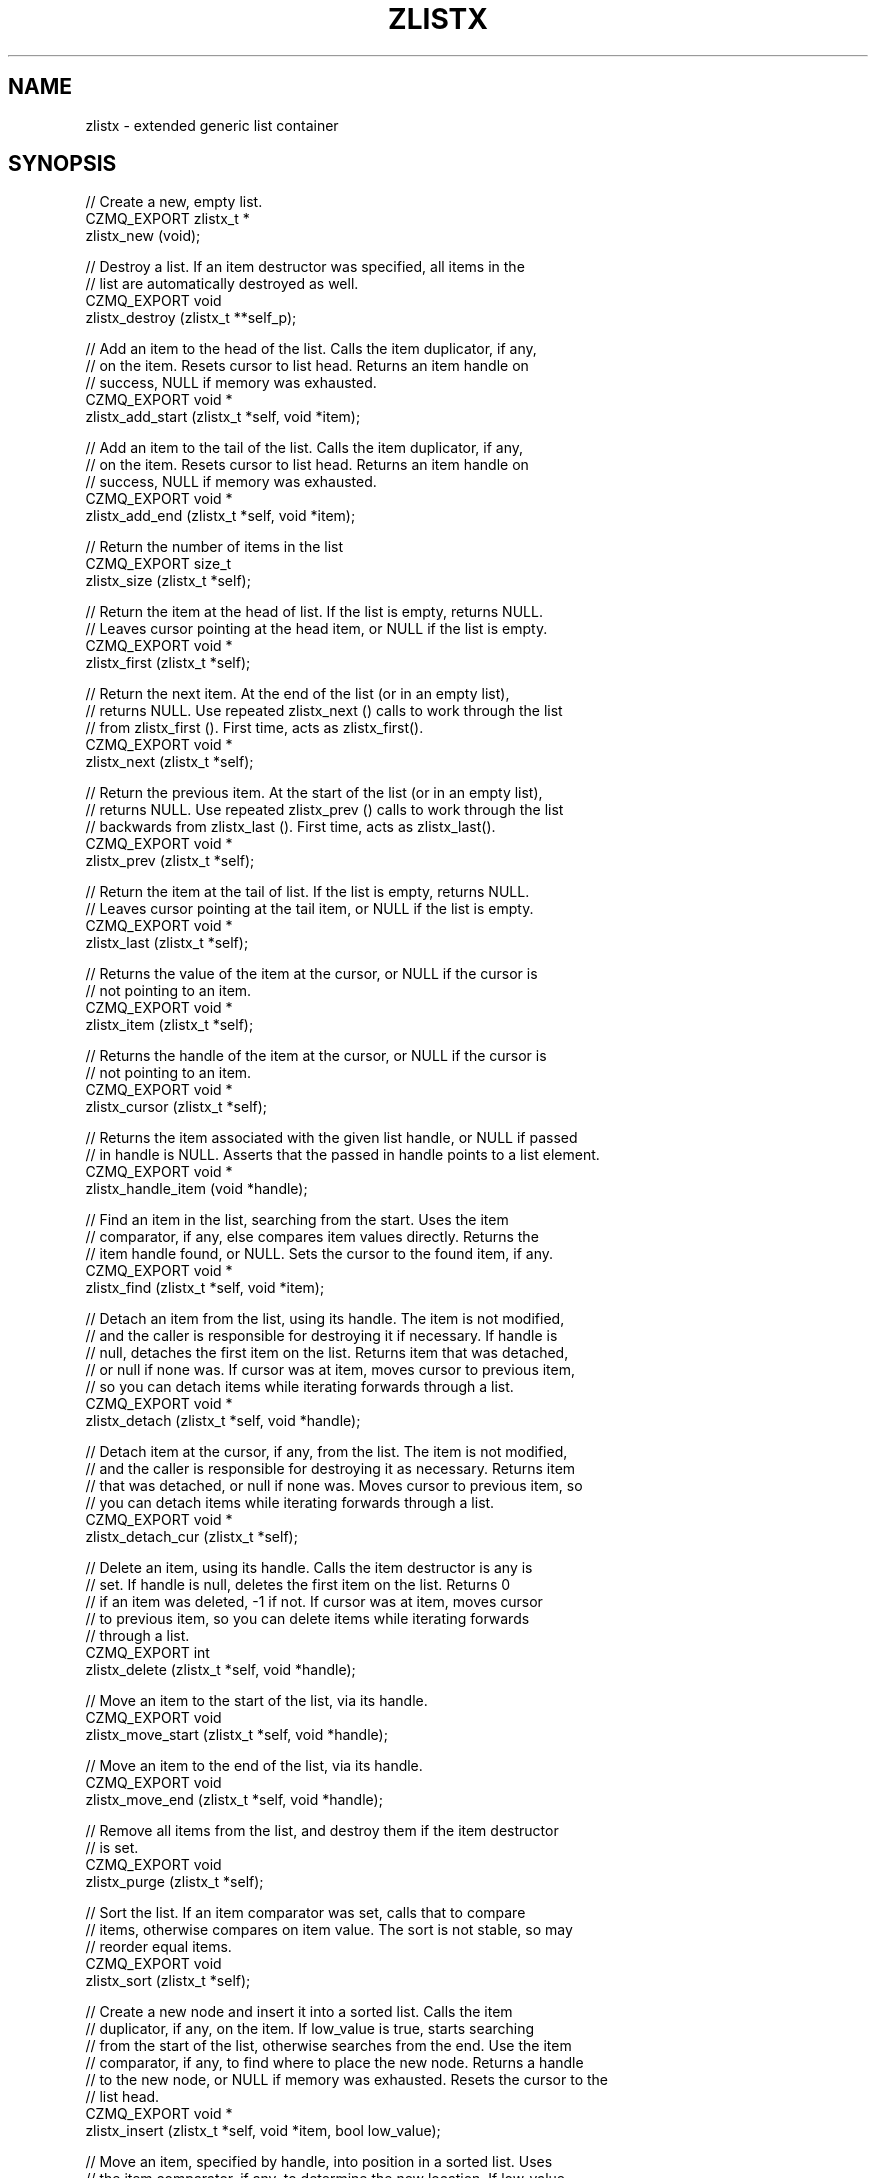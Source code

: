 '\" t
.\"     Title: zlistx
.\"    Author: [see the "AUTHORS" section]
.\" Generator: DocBook XSL Stylesheets v1.76.1 <http://docbook.sf.net/>
.\"      Date: 06/01/2015
.\"    Manual: CZMQ Manual
.\"    Source: CZMQ 3.0.1
.\"  Language: English
.\"
.TH "ZLISTX" "3" "06/01/2015" "CZMQ 3\&.0\&.1" "CZMQ Manual"
.\" -----------------------------------------------------------------
.\" * Define some portability stuff
.\" -----------------------------------------------------------------
.\" ~~~~~~~~~~~~~~~~~~~~~~~~~~~~~~~~~~~~~~~~~~~~~~~~~~~~~~~~~~~~~~~~~
.\" http://bugs.debian.org/507673
.\" http://lists.gnu.org/archive/html/groff/2009-02/msg00013.html
.\" ~~~~~~~~~~~~~~~~~~~~~~~~~~~~~~~~~~~~~~~~~~~~~~~~~~~~~~~~~~~~~~~~~
.ie \n(.g .ds Aq \(aq
.el       .ds Aq '
.\" -----------------------------------------------------------------
.\" * set default formatting
.\" -----------------------------------------------------------------
.\" disable hyphenation
.nh
.\" disable justification (adjust text to left margin only)
.ad l
.\" -----------------------------------------------------------------
.\" * MAIN CONTENT STARTS HERE *
.\" -----------------------------------------------------------------
.SH "NAME"
zlistx \- extended generic list container
.SH "SYNOPSIS"
.sp
.nf
//  Create a new, empty list\&.
CZMQ_EXPORT zlistx_t *
    zlistx_new (void);

//  Destroy a list\&. If an item destructor was specified, all items in the
//  list are automatically destroyed as well\&.
CZMQ_EXPORT void
    zlistx_destroy (zlistx_t **self_p);

//  Add an item to the head of the list\&. Calls the item duplicator, if any,
//  on the item\&. Resets cursor to list head\&. Returns an item handle on
//  success, NULL if memory was exhausted\&.
CZMQ_EXPORT void *
    zlistx_add_start (zlistx_t *self, void *item);

//  Add an item to the tail of the list\&. Calls the item duplicator, if any,
//  on the item\&. Resets cursor to list head\&. Returns an item handle on
//  success, NULL if memory was exhausted\&.
CZMQ_EXPORT void *
    zlistx_add_end (zlistx_t *self, void *item);

//  Return the number of items in the list
CZMQ_EXPORT size_t
    zlistx_size (zlistx_t *self);

//  Return the item at the head of list\&. If the list is empty, returns NULL\&.
//  Leaves cursor pointing at the head item, or NULL if the list is empty\&.
CZMQ_EXPORT void *
    zlistx_first (zlistx_t *self);

//  Return the next item\&. At the end of the list (or in an empty list),
//  returns NULL\&. Use repeated zlistx_next () calls to work through the list
//  from zlistx_first ()\&. First time, acts as zlistx_first()\&.
CZMQ_EXPORT void *
    zlistx_next (zlistx_t *self);

//  Return the previous item\&. At the start of the list (or in an empty list),
//  returns NULL\&. Use repeated zlistx_prev () calls to work through the list
//  backwards from zlistx_last ()\&. First time, acts as zlistx_last()\&.
CZMQ_EXPORT void *
    zlistx_prev (zlistx_t *self);

//  Return the item at the tail of list\&. If the list is empty, returns NULL\&.
//  Leaves cursor pointing at the tail item, or NULL if the list is empty\&.
CZMQ_EXPORT void *
    zlistx_last (zlistx_t *self);

//  Returns the value of the item at the cursor, or NULL if the cursor is
//  not pointing to an item\&.
CZMQ_EXPORT void *
    zlistx_item (zlistx_t *self);

//  Returns the handle of the item at the cursor, or NULL if the cursor is
//  not pointing to an item\&.
CZMQ_EXPORT void *
    zlistx_cursor (zlistx_t *self);

//  Returns the item associated with the given list handle, or NULL if passed
//  in handle is NULL\&. Asserts that the passed in handle points to a list element\&.
CZMQ_EXPORT  void *
    zlistx_handle_item (void *handle);

//  Find an item in the list, searching from the start\&. Uses the item
//  comparator, if any, else compares item values directly\&. Returns the
//  item handle found, or NULL\&. Sets the cursor to the found item, if any\&.
CZMQ_EXPORT void *
    zlistx_find (zlistx_t *self, void *item);

//  Detach an item from the list, using its handle\&. The item is not modified,
//  and the caller is responsible for destroying it if necessary\&. If handle is
//  null, detaches the first item on the list\&. Returns item that was detached,
//  or null if none was\&. If cursor was at item, moves cursor to previous item,
//  so you can detach items while iterating forwards through a list\&.
CZMQ_EXPORT void *
    zlistx_detach (zlistx_t *self, void *handle);

//  Detach item at the cursor, if any, from the list\&. The item is not modified,
//  and the caller is responsible for destroying it as necessary\&. Returns item
//  that was detached, or null if none was\&. Moves cursor to previous item, so
//  you can detach items while iterating forwards through a list\&.
CZMQ_EXPORT void *
    zlistx_detach_cur (zlistx_t *self);

//  Delete an item, using its handle\&. Calls the item destructor is any is
//  set\&. If handle is null, deletes the first item on the list\&. Returns 0
//  if an item was deleted, \-1 if not\&. If cursor was at item, moves cursor
//  to previous item, so you can delete items while iterating forwards
//  through a list\&.
CZMQ_EXPORT int
    zlistx_delete (zlistx_t *self, void *handle);

//  Move an item to the start of the list, via its handle\&.
CZMQ_EXPORT void
    zlistx_move_start (zlistx_t *self, void *handle);

//  Move an item to the end of the list, via its handle\&.
CZMQ_EXPORT void
    zlistx_move_end (zlistx_t *self, void *handle);

//  Remove all items from the list, and destroy them if the item destructor
//  is set\&.
CZMQ_EXPORT void
    zlistx_purge (zlistx_t *self);

//  Sort the list\&. If an item comparator was set, calls that to compare
//  items, otherwise compares on item value\&. The sort is not stable, so may
//  reorder equal items\&.
CZMQ_EXPORT void
    zlistx_sort (zlistx_t *self);

//  Create a new node and insert it into a sorted list\&. Calls the item
//  duplicator, if any, on the item\&. If low_value is true, starts searching
//  from the start of the list, otherwise searches from the end\&. Use the item
//  comparator, if any, to find where to place the new node\&. Returns a handle
//  to the new node, or NULL if memory was exhausted\&. Resets the cursor to the
//  list head\&.
CZMQ_EXPORT void *
    zlistx_insert (zlistx_t *self, void *item, bool low_value);

//  Move an item, specified by handle, into position in a sorted list\&. Uses
//  the item comparator, if any, to determine the new location\&. If low_value
//  is true, starts searching from the start of the list, otherwise searches
//  from the end\&.
CZMQ_EXPORT void
    zlistx_reorder (zlistx_t *self, void *handle, bool low_value);

//  Make a copy of the list; items are duplicated if you set a duplicator
//  for the list, otherwise not\&. Copying a null reference returns a null
//  reference\&.
CZMQ_EXPORT zlistx_t *
    zlistx_dup (zlistx_t *self);

//  Set a user\-defined deallocator for list items; by default items are not
//  freed when the list is destroyed\&.
CZMQ_EXPORT void
    zlistx_set_destructor (zlistx_t *self, czmq_destructor destructor);

//  Set a user\-defined duplicator for list items; by default items are not
//  copied when the list is duplicated\&.
CZMQ_EXPORT void
    zlistx_set_duplicator (zlistx_t *self, czmq_duplicator duplicator);

//  Set a user\-defined comparator for zlistx_find and zlistx_sort; the method
//  must return \-1, 0, or 1 depending on whether item1 is less than, equal to,
//  or greater than, item2\&.
CZMQ_EXPORT void
    zlistx_set_comparator (zlistx_t *self, czmq_comparator comparator);

//  Runs selftest of class
CZMQ_EXPORT void
    zlistx_test (int verbose);
.fi
.SH "DESCRIPTION"
.sp
Provides a generic doubly\-linked list container\&. This container provides hooks for duplicator, comparator, and destructor functions\&. These tie into CZMQ and standard C semantics, so e\&.g\&. for string items you can use strdup, strcmp, and zstr_free\&. To store custom objects, define your own duplicator and comparator, and use the standard object destructor\&.
.sp
This is a reworking of the simpler zlist container\&. It is faster to insert and delete items anywhere in the list, and to keep ordered lists\&.
.SH "EXAMPLE"
.PP
\fBFrom zlistx_test method\fR. 
.sp
.if n \{\
.RS 4
.\}
.nf
zlistx_t *list = zlistx_new ();
assert (list);
assert (zlistx_size (list) == 0);

//  Test operations on an empty list
assert (zlistx_first (list) == NULL);
assert (zlistx_last (list) == NULL);
assert (zlistx_next (list) == NULL);
assert (zlistx_prev (list) == NULL);
assert (zlistx_find (list, "hello") == NULL);
assert (zlistx_delete (list, NULL) == \-1);
assert (zlistx_detach (list, NULL) == NULL);
assert (zlistx_delete (list, NULL) == \-1);
assert (zlistx_detach (list, NULL) == NULL);
zlistx_purge (list);
zlistx_sort (list);

//  Use item handlers
zlistx_set_destructor (list, (czmq_destructor *) zstr_free);
zlistx_set_duplicator (list, (czmq_duplicator *) strdup);
zlistx_set_comparator (list, (czmq_comparator *) strcmp);

//  Try simple insert/sort/delete/next
assert (zlistx_next (list) == NULL);
zlistx_add_end (list, "world");
assert (streq ((char *) zlistx_next (list), "world"));
zlistx_add_end (list, "hello");
assert (streq ((char *) zlistx_prev (list), "hello"));
zlistx_sort (list);
assert (zlistx_size (list) == 2);
void *handle = zlistx_find (list, "hello");
char *item1 = (char *) zlistx_item (list);
char *item2 = (char *) zlistx_handle_item (handle);
assert (item1 == item2);
assert (streq (item1, "hello"));
zlistx_delete (list, handle);
assert (zlistx_size (list) == 1);
char *string = (char *) zlistx_detach (list, NULL);
assert (streq (string, "world"));
free (string);
assert (zlistx_size (list) == 0);

//  Check next/back work
//  Now populate the list with items
zlistx_add_start (list, "five");
zlistx_add_end   (list, "six");
zlistx_add_start (list, "four");
zlistx_add_end   (list, "seven");
zlistx_add_start (list, "three");
zlistx_add_end   (list, "eight");
zlistx_add_start (list, "two");
zlistx_add_end   (list, "nine");
zlistx_add_start (list, "one");
zlistx_add_end   (list, "ten");

//  Test our navigation skills
assert (zlistx_size (list) == 10);
assert (streq ((char *) zlistx_last (list), "ten"));
assert (streq ((char *) zlistx_prev (list), "nine"));
assert (streq ((char *) zlistx_prev (list), "eight"));
assert (streq ((char *) zlistx_prev (list), "seven"));
assert (streq ((char *) zlistx_prev (list), "six"));
assert (streq ((char *) zlistx_prev (list), "five"));
assert (streq ((char *) zlistx_first (list), "one"));
assert (streq ((char *) zlistx_next (list), "two"));
assert (streq ((char *) zlistx_next (list), "three"));
assert (streq ((char *) zlistx_next (list), "four"));

//  Sort by alphabetical order
zlistx_sort (list);
assert (streq ((char *) zlistx_first (list), "eight"));
assert (streq ((char *) zlistx_last (list), "two"));

//  Moving items around
handle = zlistx_find (list, "six");
zlistx_move_start (list, handle);
assert (streq ((char *) zlistx_first (list), "six"));
zlistx_move_end (list, handle);
assert (streq ((char *) zlistx_last (list), "six"));
zlistx_sort (list);
assert (streq ((char *) zlistx_last (list), "two"));

//  Copying a list
zlistx_t *copy = zlistx_dup (list);
assert (copy);
assert (zlistx_size (copy) == 10);
assert (streq ((char *) zlistx_first (copy), "eight"));
assert (streq ((char *) zlistx_last (copy), "two"));
zlistx_destroy (&copy);

//  Delete items while iterating
string = (char *) zlistx_first (list);
assert (streq (string, "eight"));
string = (char *) zlistx_next (list);
assert (streq (string, "five"));
zlistx_delete (list, zlistx_cursor (list));
string = (char *) zlistx_next (list);
assert (streq (string, "four"));

zlistx_purge (list);
zlistx_destroy (&list);
.fi
.if n \{\
.RE
.\}
.sp
.SH "AUTHORS"
.sp
The czmq manual was written by the authors in the AUTHORS file\&.
.SH "RESOURCES"
.sp
Main web site: \m[blue]\fB\%\fR\m[]
.sp
Report bugs to the email <\m[blue]\fBzeromq\-dev@lists\&.zeromq\&.org\fR\m[]\&\s-2\u[1]\d\s+2>
.SH "COPYRIGHT"
.sp
Copyright (c) 1991\-2012 iMatix Corporation \-\- http://www\&.imatix\&.com Copyright other contributors as noted in the AUTHORS file\&. This file is part of CZMQ, the high\-level C binding for 0MQ: http://czmq\&.zeromq\&.org This Source Code Form is subject to the terms of the Mozilla Public License, v\&. 2\&.0\&. If a copy of the MPL was not distributed with this file, You can obtain one at http://mozilla\&.org/MPL/2\&.0/\&. LICENSE included with the czmq distribution\&.
.SH "NOTES"
.IP " 1." 4
zeromq-dev@lists.zeromq.org
.RS 4
\%mailto:zeromq-dev@lists.zeromq.org
.RE
